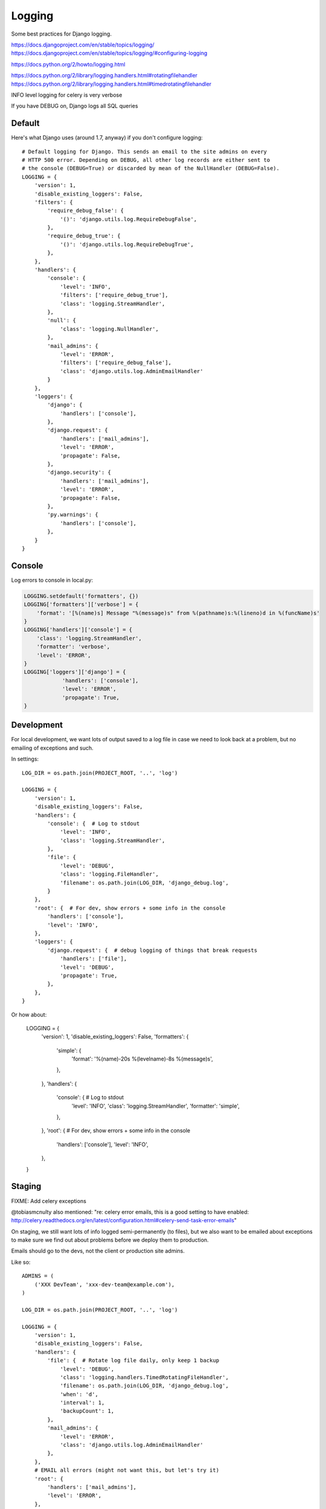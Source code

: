 Logging
=======

Some best practices for Django logging.

https://docs.djangoproject.com/en/stable/topics/logging/
https://docs.djangoproject.com/en/stable/topics/logging/#configuring-logging

https://docs.python.org/2/howto/logging.html

https://docs.python.org/2/library/logging.handlers.html#rotatingfilehandler
https://docs.python.org/2/library/logging.handlers.html#timedrotatingfilehandler


INFO level logging for celery is very verbose

If you have DEBUG on, Django logs all SQL queries


Default
-------

Here's what Django uses (around 1.7, anyway) if you don't configure logging::

    # Default logging for Django. This sends an email to the site admins on every
    # HTTP 500 error. Depending on DEBUG, all other log records are either sent to
    # the console (DEBUG=True) or discarded by mean of the NullHandler (DEBUG=False).
    LOGGING = {
        'version': 1,
        'disable_existing_loggers': False,
        'filters': {
            'require_debug_false': {
                '()': 'django.utils.log.RequireDebugFalse',
            },
            'require_debug_true': {
                '()': 'django.utils.log.RequireDebugTrue',
            },
        },
        'handlers': {
            'console': {
                'level': 'INFO',
                'filters': ['require_debug_true'],
                'class': 'logging.StreamHandler',
            },
            'null': {
                'class': 'logging.NullHandler',
            },
            'mail_admins': {
                'level': 'ERROR',
                'filters': ['require_debug_false'],
                'class': 'django.utils.log.AdminEmailHandler'
            }
        },
        'loggers': {
            'django': {
                'handlers': ['console'],
            },
            'django.request': {
                'handlers': ['mail_admins'],
                'level': 'ERROR',
                'propagate': False,
            },
            'django.security': {
                'handlers': ['mail_admins'],
                'level': 'ERROR',
                'propagate': False,
            },
            'py.warnings': {
                'handlers': ['console'],
            },
        }
    }

Console
-------

Log errors to console in local.py:

.. code-block:: python

    LOGGING.setdefault('formatters', {})
    LOGGING['formatters']['verbose'] = {
        'format': '[%(name)s] Message "%(message)s" from %(pathname)s:%(lineno)d in %(funcName)s'
    }
    LOGGING['handlers']['console'] = {
        'class': 'logging.StreamHandler',
        'formatter': 'verbose',
        'level': 'ERROR',
    }
    LOGGING['loggers']['django'] = {
                'handlers': ['console'],
                'level': 'ERROR',
                'propagate': True,
    }


Development
-----------

For local development, we want lots of output saved to a log file in case
we need to look back at a problem, but no emailing of
exceptions and such.


In settings::

    LOG_DIR = os.path.join(PROJECT_ROOT, '..', 'log')

    LOGGING = {
        'version': 1,
        'disable_existing_loggers': False,
        'handlers': {
            'console': {  # Log to stdout
                'level': 'INFO',
                'class': 'logging.StreamHandler',
            },
            'file': {
                'level': 'DEBUG',
                'class': 'logging.FileHandler',
                'filename': os.path.join(LOG_DIR, 'django_debug.log',
            }
        },
        'root': {  # For dev, show errors + some info in the console
            'handlers': ['console'],
            'level': 'INFO',
        },
        'loggers': {
            'django.request': {  # debug logging of things that break requests
                'handlers': ['file'],
                'level': 'DEBUG',
                'propagate': True,
            },
        },
    }

Or how about:

    LOGGING = {
        'version': 1,
        'disable_existing_loggers': False,
        'formatters': {
            'simple': {
                'format': '%(name)-20s %(levelname)-8s %(message)s',
            },
        },
        'handlers': {
            'console': {  # Log to stdout
                'level': 'INFO',
                'class': 'logging.StreamHandler',
                'formatter': 'simple',
            },
        },
        'root': {  # For dev, show errors + some info in the console
            'handlers': ['console'],
            'level': 'INFO',
        },
    }



Staging
-------

FIXME: Add celery exceptions

@tobiasmcnulty also mentioned: "re: celery error emails, this is a good setting to have enabled: http://celery.readthedocs.org/en/latest/configuration.html#celery-send-task-error-emails"

On staging, we still want lots of info logged semi-permanently (to files),
but we also want to be emailed about exceptions to make sure
we find out about problems before we deploy them to production.

Emails should go to the devs, not the client or production site admins.

Like so::

    ADMINS = (
        ('XXX DevTeam', 'xxx-dev-team@example.com'),
    )

    LOG_DIR = os.path.join(PROJECT_ROOT, '..', 'log')

    LOGGING = {
        'version': 1,
        'disable_existing_loggers': False,
        'handlers': {
            'file': {  # Rotate log file daily, only keep 1 backup
                'level': 'DEBUG',
                'class': 'logging.handlers.TimedRotatingFileHandler',
                'filename': os.path.join(LOG_DIR, 'django_debug.log',
                'when': 'd',
                'interval': 1,
                'backupCount': 1,
            },
            'mail_admins': {
                'level': 'ERROR',
                'class': 'django.utils.log.AdminEmailHandler'
            },
        },
        # EMAIL all errors (might not want this, but let's try it)
        'root': {
            'handlers': ['mail_admins'],
            'level': 'ERROR',
        },
        'loggers': {
            'django.request': {
                'handlers': ['file'],
                'level': 'INFO',
                'propagate': True,
            },
        },
    }


Production
----------

Mark says: for production I like to log to syslog which can then be shipped elsewhere without changing the application

(https://docs.python.org/2/library/logging.handlers.html#logging.handlers.SysLogHandler ?)

@Scottm and I have been talking about making that more common: log to syslog, ship to Logstash, monitor via Kibana http://www.elasticsearch.org/overview/kibana/

getting Nginx to log to syslog is kind of a pain
you basically have to get syslog to monitor the file and ship it
Logstash + Kibana looks much easier to manage/configure than Graylog2

the plan was to add it to Ona but that isn't done yet (as of Aug 28, 2014)
CCSR was/is using Graylog2
Minidam does syslog --> Loggly
libya is using logstash -> graylog (in addition to sentry)


Example
-------

Here's what we've got set up for Django logging on one project.  This sends everything
level INFO and higher to a local log file and a Graylog instance. Anything ERROR and
higher is emailed to admins and sent to a Sentry instance, which can send more notifications.

In environment::

    SENTRY_DSN: http://long_hex_string:long_hex_string@hostname:9000/3

Requirements::

    raven==3.6.1

Settings::

    INSTALLED_APPS = (
        ...
        'raven.contrib.django.raven_compat',  # Sentry logging client
        ...
    }

    CELERY_SEND_TASK_ERROR_EMAILS = True

    # Send ERRORS to email and sentry.
    # Send a fair bit of info to graylog and a local log file
    # (but not debug level messages, ordinarily).
    LOGGING = {
        'version': 1,
        'disable_existing_loggers': True,
        'filters': {
            # This filter strips out request information from the message record
            # so it can be sent to Graylog (the request object is not picklable).
            'django_exc': {
                '()': 'our_filters.RequestFilter',
            },
            'require_debug_false': {
                '()': 'django.utils.log.RequireDebugFalse'
            },
            # This filter adds some identifying information to each message, to make
            # it easier to filter them further, e.g. in Graylog.
            'static_fields': {
                '()': 'our_filters.StaticFieldFilter',
                'fields': {
                    'deployment': 'project_name',
                    'environment': 'staging'   # can be overridden, e.g. 'staging' or 'production'
                },
            },
        },
        'formatters': {
            'basic': {
                'format': '%(asctime)s %(name)-20s %(levelname)-8s %(message)s',
            },
        },
        'handlers': {
            'file': {
                'level': 'DEBUG',  # Nothing here logs DEBUG level messages ordinarily
                'class': 'logging.handlers.RotatingFileHandler',
                'formatter': 'basic',
                'filename': os.path.join(LOG_ROOT, 'django.log'),
                'maxBytes': 10 * 1024 * 1024,  # 10 MB
                'backupCount': 10,
            },
            'graylog': {
                'level': 'INFO',
                'class': 'graypy.GELFHandler',
                'host': env_or_default('GRAYLOG_HOST', 'monitor.caktusgroup.com'),
                'port': 12201,
                'filters': ['static_fields', 'django_exc'],
            },
            'mail_admins': {
                'level': 'ERROR',
                'class': 'django.utils.log.AdminEmailHandler',
                'include_html': False,
                'filters': ['require_debug_false'],
            },
            'sentry': {
                'level': 'ERROR',
                'class': 'raven.contrib.django.raven_compat.handlers.SentryHandler',
            },
        },
        'root': {
            # graylog (or any handler using the 'django_exc' filter ) should be last
            # because it will alter the LogRecord by removing the `request` field
            'handlers': ['file', 'mail_admins', 'sentry', 'graylog'],
            'level': 'WARNING',
        },
        'loggers': {
            # These 2 loggers must be specified, otherwise they get disabled
            # because they are specified by django's DEFAULT_LOGGING and then
            # disabled by our 'disable_existing_loggers' setting above.
            # BEGIN required loggers #
            'django': {
                'handlers': [],
                'propagate': True,
            },
            'py.warnings': {
                'handlers': [],
                'propagate': True,
            },
            # END required loggers #
            # The root logger will log anything WARNING and higher, so there's
            # no reason to add loggers here except to add logging of lower-level information.
            'libya_elections': {
                'handlers': ['file', 'graylog'],
                'level': 'INFO',
            },
            'nlid': {
                'handlers': ['file', 'graylog'],
                'level': 'INFO',
            },
            'register': {
                'handlers': ['file', 'graylog'],
                'level': 'INFO',
            },
            'bulk_sms': {
                'handlers': ['file', 'graylog'],
                'level': 'INFO',
            },
        }
    }

    #
    # our_filters.py
    #
    import logging


    class QuotelessStr(str):
        """
        Return the repr() of this string *without* quotes.  This is a
        temporary fix until https://github.com/severb/graypy/pull/34 is resolved.
        """
        def __repr__(self):
            return self


    class StaticFieldFilter(logging.Filter):
        """
        Python logging filter that adds the given static contextual information
        in the ``fields`` dictionary to all logging records.
        """
        def __init__(self, fields):
            self.static_fields = fields

        def filter(self, record):
            for k, v in self.static_fields.items():
                setattr(record, k, QuotelessStr(v))
            return True


    class RequestFilter(logging.Filter):
        """
        Python logging filter that removes the (non-pickable) Django ``request``
        object from the logging record.
        """
        def filter(self, record):
            if hasattr(record, 'request'):
                del record.request
            return True


Including info like the emailed errors do
-----------------------------------------

.. code-block:: python

    from django.views.debug import TECHNICAL_500_TEXT_TEMPLATE, get_safe_settings, \
        get_exception_reporter_filter
    from django.views.decorators.debug import sensitive_post_parameters

    t = Template(TECHNICAL_500_TEXT_TEMPLATE)
    filter = get_exception_reporter_filter(request)
    r = t.render(Context({
        'request': request,
        'is_email': True,
        'filtered_POST': filter.get_post_parameters(request),
        'settings': get_safe_settings(),
        'server_time': timezone.now(),
        'django_version_info': get_version(),
    }, autoescape=False))
    logger.error(
        "Got CSRF failure, reason=%s. %s", reason, r,
    )
